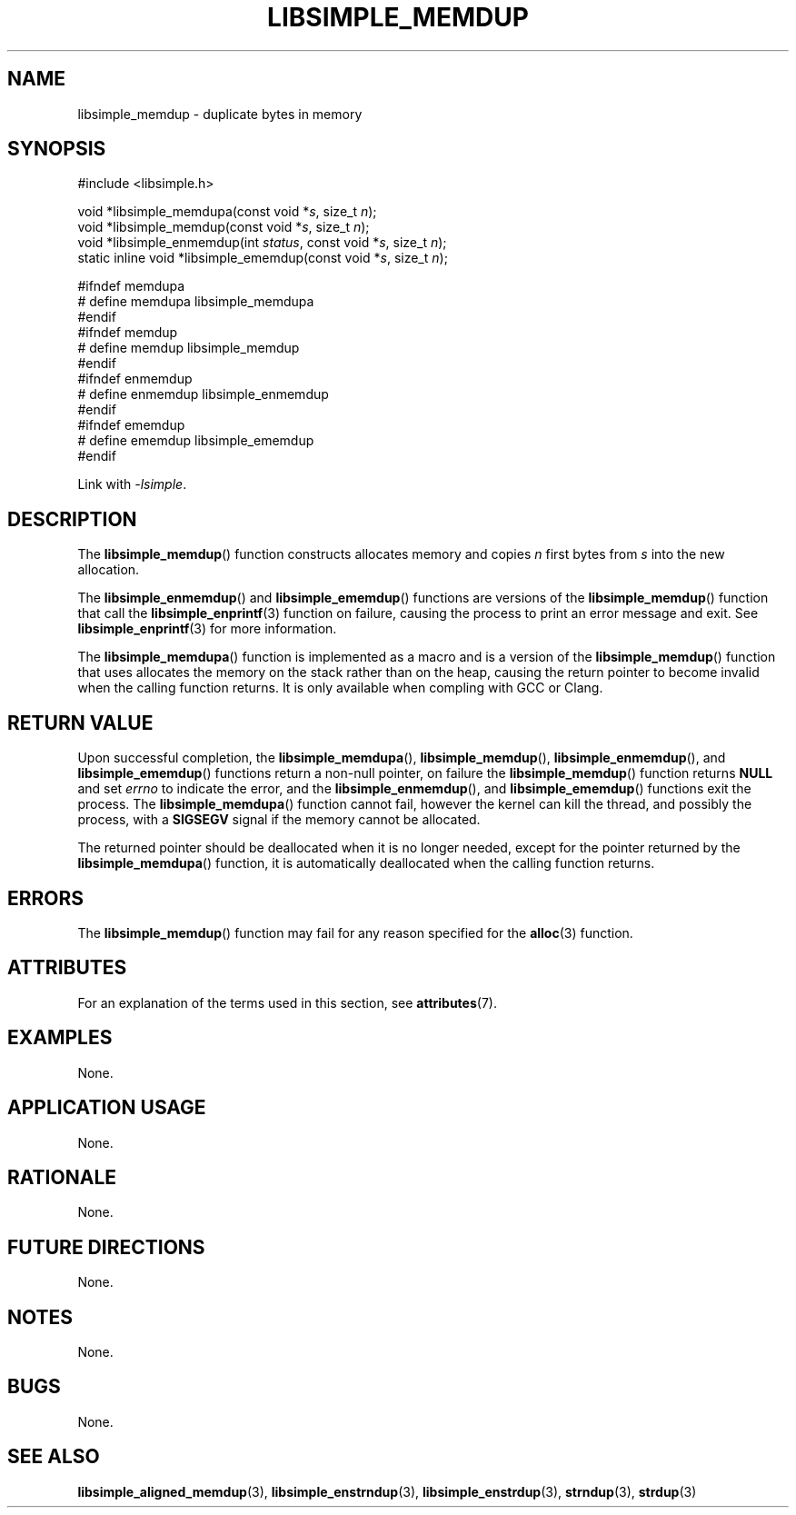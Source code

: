 .TH LIBSIMPLE_MEMDUP 3 2018-10-27 libsimple
.SH NAME
libsimple_memdup \- duplicate bytes in memory
.SH SYNOPSIS
.nf
#include <libsimple.h>

void *libsimple_memdupa(const void *\fIs\fP, size_t \fIn\fP);
void *libsimple_memdup(const void *\fIs\fP, size_t \fIn\fP);
void *libsimple_enmemdup(int \fIstatus\fP, const void *\fIs\fP, size_t \fIn\fP);
static inline void *libsimple_ememdup(const void *\fIs\fP, size_t \fIn\fP);

#ifndef memdupa
# define memdupa libsimple_memdupa
#endif
#ifndef memdup
# define memdup libsimple_memdup
#endif
#ifndef enmemdup
# define enmemdup libsimple_enmemdup
#endif
#ifndef ememdup
# define ememdup libsimple_ememdup
#endif
.fi
.PP
Link with
.IR \-lsimple .
.SH DESCRIPTION
The
.BR libsimple_memdup ()
function constructs allocates memory and copies
.I n
first bytes from
.I s
into the new allocation.
.PP
The
.BR libsimple_enmemdup ()
and
.BR libsimple_ememdup ()
functions are versions of the
.BR libsimple_memdup ()
function that call the
.BR libsimple_enprintf (3)
function on failure, causing the process to print
an error message and exit. See
.BR libsimple_enprintf (3)
for more information.
.PP
The
.BR libsimple_memdupa ()
function is implemented as a macro and is a version
of the
.BR libsimple_memdup ()
function that uses allocates the memory on the stack
rather than on the heap, causing the return pointer
to become invalid when the calling function returns.
It is only available when compling with GCC or Clang.
.SH RETURN VALUE
Upon successful completion, the
.BR libsimple_memdupa (),
.BR libsimple_memdup (),
.BR libsimple_enmemdup (),
and
.BR libsimple_ememdup ()
functions return a non-null pointer, on failure the
.BR libsimple_memdup ()
function returns
.B NULL
and set
.I errno
to indicate the error, and the
.BR libsimple_enmemdup (),
and
.BR libsimple_ememdup ()
functions exit the process. The
.BR libsimple_memdupa ()
function cannot fail, however the kernel
can kill the thread, and possibly the process, with a
.B SIGSEGV
signal if the memory cannot be allocated.
.PP
The returned pointer should be deallocated when it
is no longer needed, except for the pointer returned
by the
.BR libsimple_memdupa ()
function, it is automatically deallocated when the
calling function returns.
.SH ERRORS
The
.BR libsimple_memdup ()
function may fail for any reason specified for the
.BR alloc (3)
function.
.SH ATTRIBUTES
For an explanation of the terms used in this section, see
.BR attributes (7).
.TS
allbox;
lb lb lb
l l l.
Interface	Attribute	Value
T{
.BR libsimple_memdupa (),
.br
.BR libsimple_memdup (),
.br
.BR libsimple_enmemdup (),
.br
.BR libsimple_ememdup (),
T}	Thread safety	MT-Safe
T{
.BR libsimple_memdupa (),
.br
.BR libsimple_memdup (),
.br
.BR libsimple_enmemdup (),
.br
.BR libsimple_ememdup (),
T}	Async-signal safety	AS-Safe
T{
.BR libsimple_memdupa (),
.br
.BR libsimple_memdup (),
.br
.BR libsimple_enmemdup (),
.br
.BR libsimple_ememdup (),
T}	Async-cancel safety	AC-Safe
.TE
.SH EXAMPLES
None.
.SH APPLICATION USAGE
None.
.SH RATIONALE
None.
.SH FUTURE DIRECTIONS
None.
.SH NOTES
None.
.SH BUGS
None.
.SH SEE ALSO
.BR libsimple_aligned_memdup (3),
.BR libsimple_enstrndup (3),
.BR libsimple_enstrdup (3),
.BR strndup (3),
.BR strdup (3)
